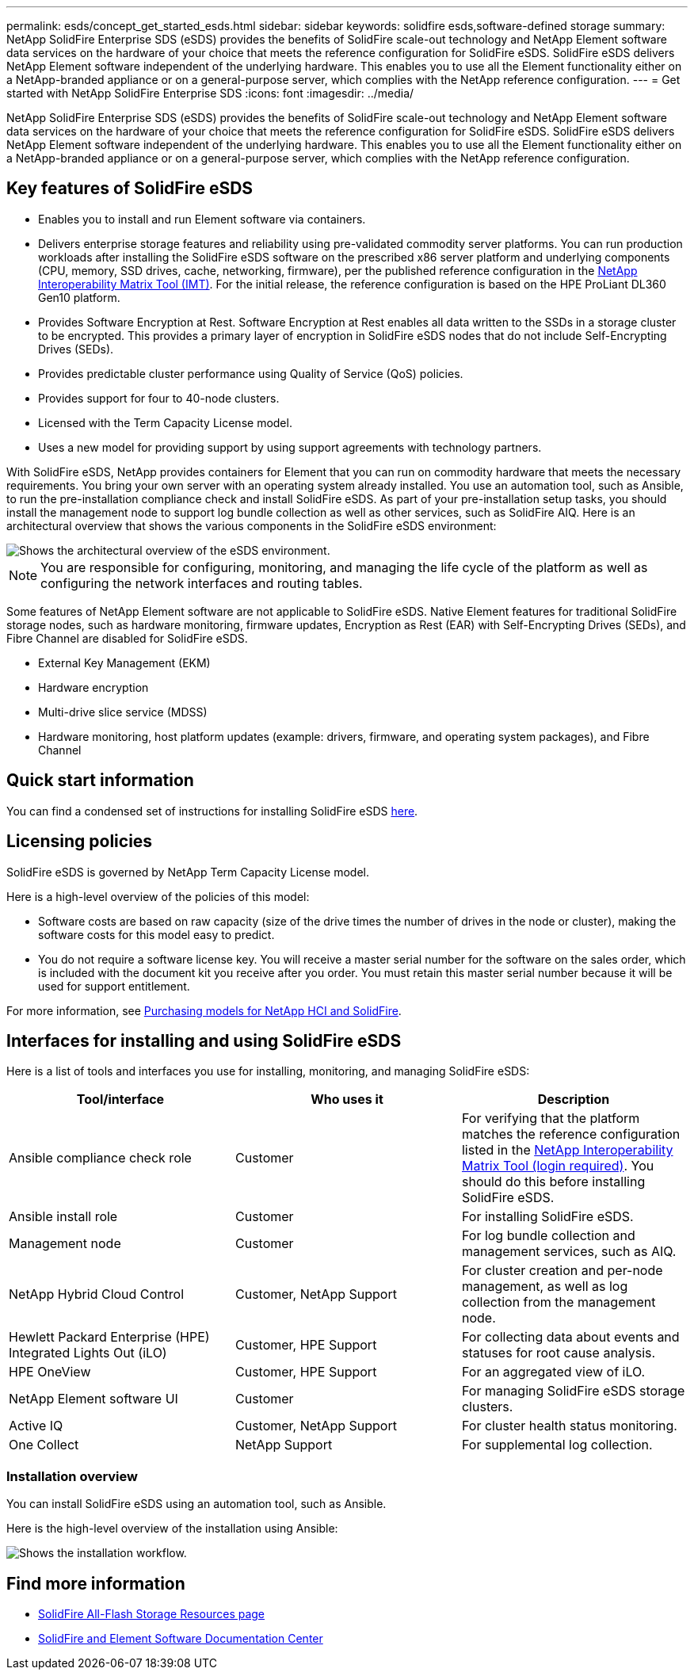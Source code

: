 ---
permalink: esds/concept_get_started_esds.html
sidebar: sidebar
keywords: solidfire esds,software-defined storage
summary: NetApp SolidFire Enterprise SDS (eSDS) provides the benefits of SolidFire scale-out technology and NetApp Element software data services on the hardware of your choice that meets the reference configuration for SolidFire eSDS. SolidFire eSDS delivers NetApp Element software independent of the underlying hardware. This enables you to use all the Element functionality either on a NetApp-branded appliance or on a general-purpose server, which complies with the NetApp reference configuration.
---
= Get started with NetApp SolidFire Enterprise SDS
:icons: font
:imagesdir: ../media/

[.lead]
NetApp SolidFire Enterprise SDS (eSDS) provides the benefits of SolidFire scale-out technology and NetApp Element software data services on the hardware of your choice that meets the reference configuration for SolidFire eSDS. SolidFire eSDS delivers NetApp Element software independent of the underlying hardware. This enables you to use all the Element functionality either on a NetApp-branded appliance or on a general-purpose server, which complies with the NetApp reference configuration.

== Key features of SolidFire eSDS

* Enables you to install and run Element software via containers.
* Delivers enterprise storage features and reliability using pre-validated commodity server platforms. You can run production workloads after installing the SolidFire eSDS software on the prescribed x86 server platform and underlying components (CPU, memory, SSD drives, cache, networking, firmware), per the published reference configuration in the https://mysupport.netapp.com/matrix/imt.jsp?components=97283;&solution=1757&isHWU&src=IMT[NetApp Interoperability Matrix Tool (IMT)]. For the initial release, the reference configuration is based on the HPE ProLiant DL360 Gen10 platform.
* Provides Software Encryption at Rest. Software Encryption at Rest enables all data written to the SSDs in a storage cluster to be encrypted. This provides a primary layer of encryption in SolidFire eSDS nodes that do not include Self-Encrypting Drives (SEDs).
* Provides predictable cluster performance using Quality of Service (QoS) policies.
* Provides support for four to 40-node clusters.
* Licensed with the Term Capacity License model.
* Uses a new model for providing support by using support agreements with technology partners.

With SolidFire eSDS, NetApp provides containers for Element that you can run on commodity hardware that meets the necessary requirements. You bring your own server with an operating system already installed. You use an automation tool, such as Ansible, to run the pre-installation compliance check and install SolidFire eSDS. As part of your pre-installation setup tasks, you should install the management node to support log bundle collection as well as other services, such as SolidFire AIQ. Here is an architectural overview that shows the various components in the SolidFire eSDS environment:

image::../media/esds_architecture_overview.png[Shows the architectural overview of the eSDS environment.]

NOTE: You are responsible for configuring, monitoring, and managing the life cycle of the platform as well as configuring the network interfaces and routing tables.

Some features of NetApp Element software are not applicable to SolidFire eSDS. Native Element features for traditional SolidFire storage nodes, such as hardware monitoring, firmware updates, Encryption as Rest (EAR) with Self-Encrypting Drives (SEDs), and Fibre Channel are disabled for SolidFire eSDS.

* External Key Management (EKM)
* Hardware encryption
* Multi-drive slice service (MDSS)
* Hardware monitoring, host platform updates (example: drivers, firmware, and operating system packages), and Fibre Channel

== Quick start information

You can find a condensed set of instructions for installing SolidFire eSDS link:../media/SDS_Quick_Start_Guide.pdf[here^].

== Licensing policies

SolidFire eSDS is governed by NetApp Term Capacity License model.

Here is a high-level overview of the policies of this model:

* Software costs are based on raw capacity (size of the drive times the number of drives in the node or cluster), making the software costs for this model easy to predict.
* You do not require a software license key. You will receive a master serial number for the software on the sales order, which is included with the document kit you receive after you order. You must retain this master serial number because it will be used for support entitlement.

For more information, see https://www.netapp.com/us/media/sb-4059.pdf[Purchasing models for NetApp HCI and SolidFire].

== Interfaces for installing and using SolidFire eSDS

Here is a list of tools and interfaces you use for installing, monitoring, and managing SolidFire eSDS:

[%header,cols=3*]
|===
| Tool/interface| Who uses it| Description

a|
Ansible compliance check role
a|
Customer
a|
For verifying that the platform matches the reference configuration listed in the https://mysupport.netapp.com/matrix/imt.jsp?components=97283;&solution=1757&isHWU&src=IMT[NetApp Interoperability Matrix Tool (login required)^]. You should do this  before installing SolidFire eSDS.
a|
Ansible install role
a|
Customer
a|
For installing SolidFire eSDS.
a|
Management node
a|
Customer
a|
For log bundle collection and management services, such as AIQ.
a|
NetApp Hybrid Cloud Control
a|
Customer, NetApp Support
a|
For cluster creation and per-node management, as well as log collection from the management node.
a|
Hewlett Packard Enterprise (HPE) Integrated Lights Out (iLO)
a|
Customer, HPE Support
a|
For collecting data about events and statuses for root cause analysis.
a|
HPE OneView
a|
Customer, HPE Support
a|
For an aggregated view of iLO.
a|
NetApp Element software UI
a|
Customer
a|
For managing SolidFire eSDS storage clusters.
a|
Active IQ
a|
Customer, NetApp Support
a|
For cluster health status monitoring.
a|
One Collect
a|
NetApp Support
a|
For supplemental log collection.
|===

=== Installation overview

You can install SolidFire eSDS using an automation tool, such as Ansible.

Here is the high-level overview of the installation using Ansible:

image::../media/esds_installation_workflow.png[Shows the installation workflow.]

== Find more information
* https://www.netapp.com/data-storage/solidfire/documentation/[SolidFire All-Flash Storage Resources page^]
* http://docs.netapp.com/sfe-122/index.jsp[SolidFire and Element Software Documentation Center^]
